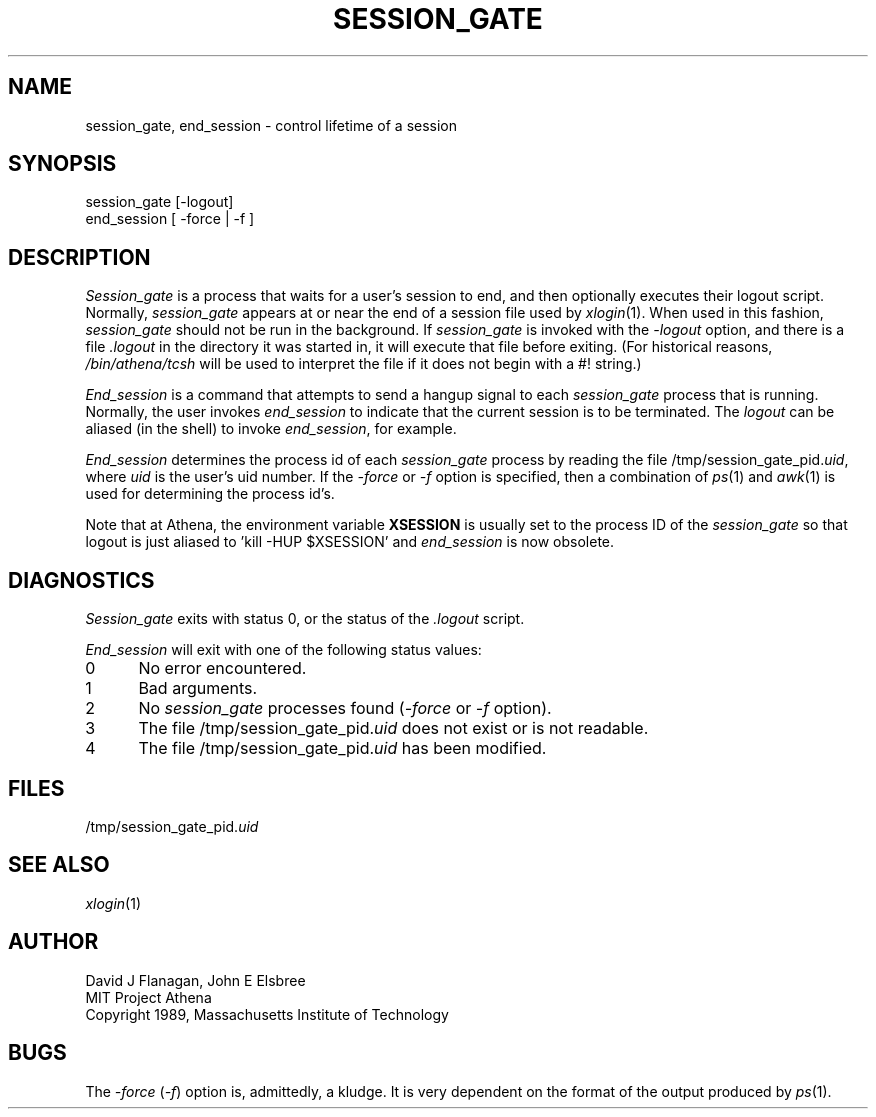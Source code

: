 .\"	$Id: session_gate.1,v 1.5 1999-01-22 23:15:27 ghudson Exp $
.\"
.TH SESSION_GATE 1 "30 November 1990"
.ds ]W MIT Project Athena
.SH NAME
session_gate, end_session \- control lifetime of a session

.SH SYNOPSIS
.nf
session_gate [-logout]
end_session [ -force | -f ]
.fi
.SH DESCRIPTION

\fISession_gate\fR is a process that waits for a user's session to
end, and then optionally executes their logout script.  Normally,
\fIsession_gate\fR appears at or near the end of a session file used
by \fIxlogin\fR(1).  When used in this fashion, \fIsession_gate\fR
should not be run in the background.  If \fIsession_gate\fR is invoked
with the \fI-logout\fR option, and there is a file \fI\&.logout\fR in
the directory it was started in, it will execute that file before
exiting. (For historical reasons, \fI/bin/athena/tcsh\fR will be used
to interpret the file if it does not begin with a #! string.)

\fIEnd_session\fR is a command that attempts to send a hangup signal to
each \fIsession_gate\fR process that is running.  Normally, the user
invokes \fIend_session\fR to indicate that the current session is to be
terminated.  The \fIlogout\fR can be aliased (in the shell) to invoke
\fIend_session\fR, for example.

\fIEnd_session\fR determines the process id of each \fIsession_gate\fR
process by reading the file /tmp/session_gate_pid.\fIuid\fR, where
\fIuid\fR is the user's uid number.  If the \fI-force\fR or \fI-f\fR option
is specified, then a combination of \fIps\fR(1) and \fIawk\fR(1) is used
for determining the process id's.

Note that at Athena, the environment variable \fBXSESSION\fR is
usually set to the process ID of the \fIsession_gate\fR so that logout
is just aliased to 'kill -HUP $XSESSION' and \fIend_session\fR is now
obsolete.

.SH DIAGNOSTICS

\fISession_gate\fR exits with status 0, or the status of the
\fI\&.logout\fR script.

\fIEnd_session\fR will exit with one of the following status values:
.TP 5
0
No error encountered.
.TP 5
1
Bad arguments.
.TP 5
2
No \fIsession_gate\fR processes found (\fI-force\fR or \fI-f\fR option).
.TP 5
3
The file /tmp/session_gate_pid.\fIuid\fR does not exist or is not readable.
.TP 5
4
The file /tmp/session_gate_pid.\fIuid\fR has been modified.
.PP

.SH FILES
/tmp/session_gate_pid.\fIuid\fR

.SH "SEE ALSO"
\fIxlogin\fR(1)

.SH AUTHOR
.nf
David J Flanagan, John E Elsbree
MIT Project Athena
Copyright 1989, Massachusetts Institute of Technology
.fi

.SH BUGS
The \fI-force\fR (\fI-f\fR) option is, admittedly, a kludge.  It is very
dependent on the format of the output produced by \fIps\fR(1).
